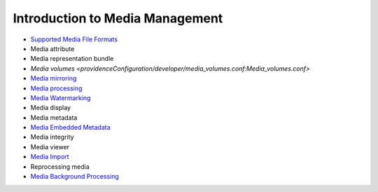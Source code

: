 Introduction to Media Management
================================

* `Supported Media File Formats <file:///Users/charlotteposever/Documents/ca_manual/providence/user/reference/glossaries/SupportedMedia.html?highlight=supported+media+format>`_ 
* Media attribute
* Media representation bundle
* `Media volumes <providenceConfiguration/developer/media_volumes.conf:Media_volumes.conf>`
* `Media mirroring <file:///Users/charlotteposever/Documents/ca_manual/providence/user/media/media_mirroring.html>`_
* `Media processing <providenceConfiguration/mainConfiguration/media_processing.conf:Media_processing.conf>`_
* `Media Watermarking <file:///Users/charlotteposever/Documents/ca_manual/providence/user/media/media_watermarking.html>`_
* Media display
* Media metadata
* `Media Embedded Metadata <file:///Users/charlotteposever/Documents/ca_manual/providence/user/media/media_embedded_metadata.html>`_
* Media integrity
* Media viewer
* `Media Import <file:///Users/charlotteposever/Documents/ca_manual/providence/user/media/batch.html>`_
* Reprocessing media
* `Media Background Processing <file:///Users/charlotteposever/Documents/ca_manual/providence/user/media/background.html>`_ 

